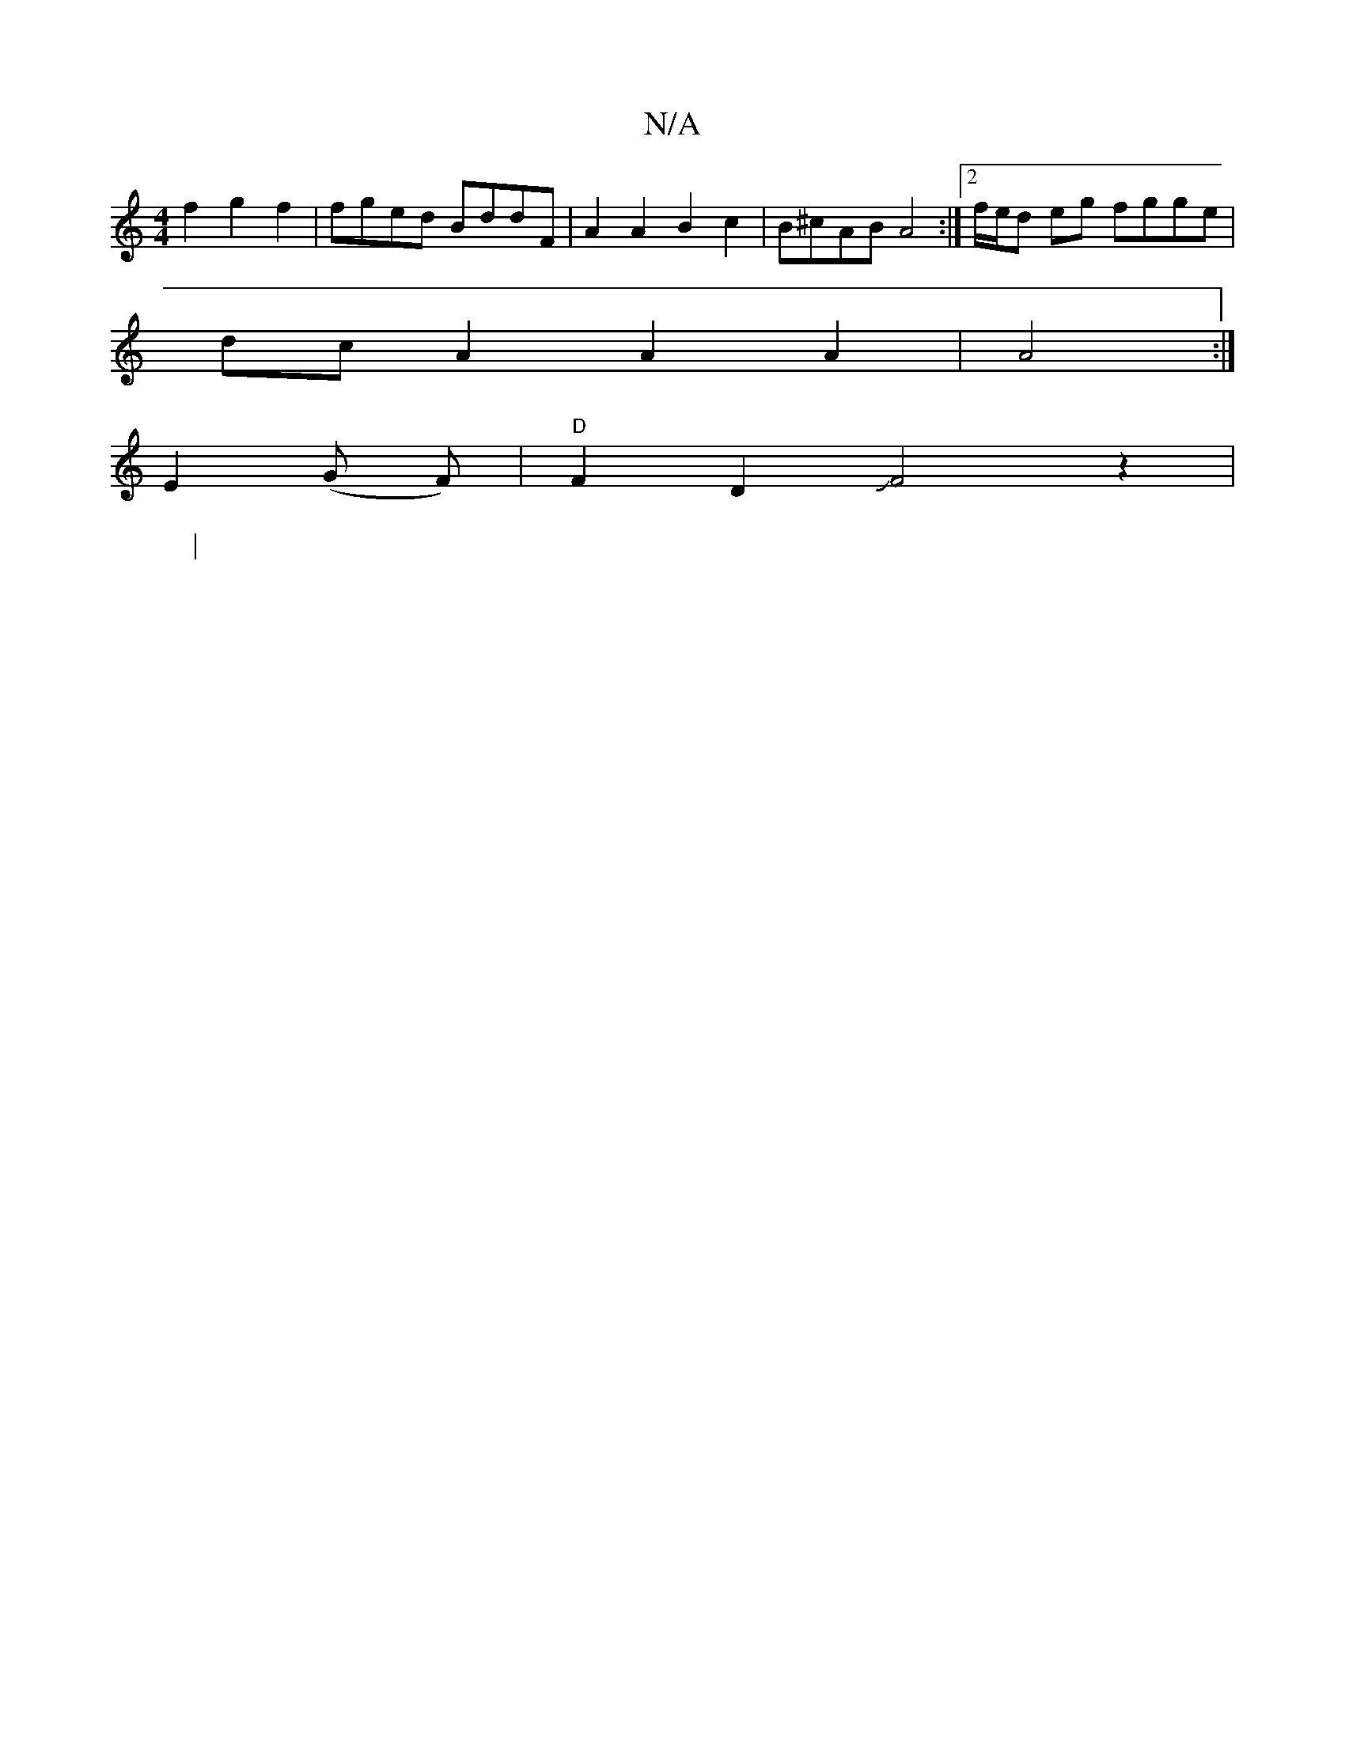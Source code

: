 X:1
T:N/A
M:4/4
R:N/A
K:Cmajor
f2 g2f2 | fged BddF | A2 A2 B2 c2 | B^cAB A4 :|2 f/e/d eg fgge |
dc A2 A2A2 | A4 :|
E2(G F) |"D"F2D2JF4z2 |  
W:|

g3 f3 e2>d|c>Bg>d B2c>B ||

BG AB- A2 G2 |
AF3 F2EA | G2 FG A,4 B2 |
~c2 Bc GA ec|
d2